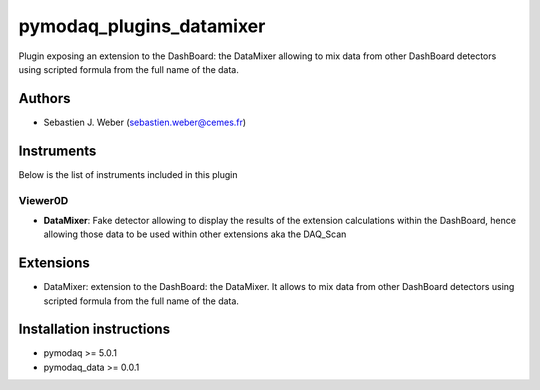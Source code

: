 pymodaq_plugins_datamixer
#########################

.. image:: https://img.shields.io/pypi/v/pymodaq_plugins_datamixer.svg
   :target: https://pypi.org/project/pymodaq_plugins_datamixer/
   :alt: Latest Version

.. image:: https://readthedocs.org/projects/pymodaq/badge/?version=latest
   :target: https://pymodaq.readthedocs.io/en/stable/?badge=latest
   :alt: Documentation Status

.. image:: https://github.com/PyMoDAQ/pymodaq_plugins_datamixer/workflows/Upload%20Python%20Package/badge.svg
    :target: https://github.com/PyMoDAQ/pymodaq_plugins_datamixer

.. image:: https://github.com/PyMoDAQ/pymodaq_plugins_datamixer/actions/workflows/Test.yml/badge.svg
    :target: https://github.com/PyMoDAQ/pymodaq_plugins_datamixer/actions/workflows/Test.yml


Plugin exposing an extension to the DashBoard: the DataMixer allowing to mix data from other
DashBoard detectors using scripted formula from the full name of the data.

Authors
=======

* Sebastien J. Weber  (sebastien.weber@cemes.fr)



Instruments
===========

Below is the list of instruments included in this plugin


Viewer0D
++++++++

* **DataMixer**: Fake detector allowing to display the results of the extension calculations within
  the DashBoard, hence allowing those data to be used within other extensions aka the DAQ_Scan


Extensions
==========

* DataMixer: extension to the DashBoard: the DataMixer. It allows to mix data from other
  DashBoard detectors using scripted formula from the full name of the data.

Installation instructions
=========================

* pymodaq >= 5.0.1
* pymodaq_data >= 0.0.1